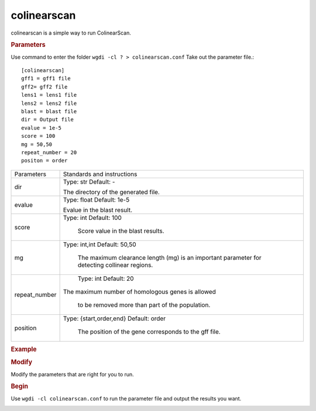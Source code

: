 colinearscan
------------

colinearscan is a simple way to run ColinearScan.
   
.. rubric:: Parameters

Use command to enter the folder ``wgdi -cl ? > colinearscan.conf`` Take out the parameter file.::

   [colinearscan]
   gff1 = gff1 file
   gff2= gff2 file
   lens1 = lens1 file
   lens2 = lens2 file
   blast = blast file
   dir = Output file
   evalue = 1e-5
   score = 100
   mg = 50,50
   repeat_number = 20
   positon = order

.. tabularcolumns:: column spec

================ ========================================================================
Parameters        Standards and instructions
---------------- ------------------------------------------------------------------------
dir               Type: str    Default: -
              
                  The directory of the generated file.
---------------- ------------------------------------------------------------------------ 
evalue            Type: float    Default: 1e-5

                  Evalue in the blast result.
---------------- ------------------------------------------------------------------------         
score             Type: int    Default: 100
				  
                     Score value in the blast results.
---------------- ------------------------------------------------------------------------  
mg                Type: int,int    Default: 50,50

				The maximum clearance length (mg) is an important parameter for detecting collinear regions.
---------------- ------------------------------------------------------------------------ 
repeat_number            Type: int    Default: 20
				  
                     The maximum number of homologous genes is allowed 
				  
				  to be removed more than part of the population.
---------------- ------------------------------------------------------------------------ 				  
position          Type: {start,order,end}    Default: order

                     The position of the gene corresponds to the gff file.
================ ========================================================================

.. rubric:: Example

.. rubric:: Modify

Modify the parameters that are right for you to run.

.. rubric:: Begin

Use ``wgdi -cl colinearscan.conf`` to run the parameter file and output the results you want.

.. image :: _static/1.png
   :align: left